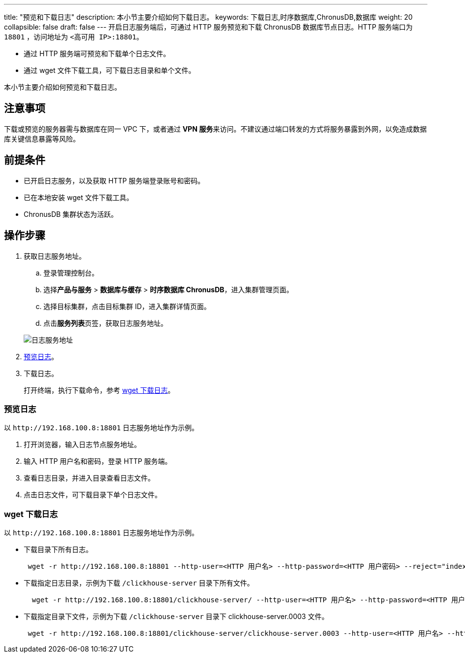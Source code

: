 ---
title: "预览和下载日志"
description: 本小节主要介绍如何下载日志。 
keywords: 下载日志,时序数据库,ChronusDB,数据库 
weight: 20
collapsible: false
draft: false
---
开启日志服务端后，可通过 HTTP 服务预览和下载 ChronusDB 数据库节点日志。HTTP 服务端口为 `18801` ，访问地址为 `<高可用 IP>:18801`。

* 通过 HTTP 服务端可预览和下载单个日志文件。
* 通过 wget 文件下载工具，可下载日志目录和单个文件。

本小节主要介绍如何预览和下载日志。

== 注意事项

下载或预览的服务器需与数据库在同一 VPC 下，或者通过 **VPN 服务**来访问。不建议通过端口转发的方式将服务暴露到外网，以免造成数据库关键信息暴露等风险。

== 前提条件

* 已开启日志服务，以及获取 HTTP 服务端登录账号和密码。
* 已在本地安装 wget 文件下载工具。
* ChronusDB 集群状态为``活跃``。

== 操作步骤

. 获取日志服务地址。
 .. 登录管理控制台。
 .. 选择**产品与服务** > *数据库与缓存* > *时序数据库 ChronusDB*，进入集群管理页面。
 .. 选择目标集群，点击目标集群 ID，进入集群详情页面。
 .. 点击**服务列表**页签，获取日志服务地址。

+
image::/images/cloud_service/database/chronusdb/log_server_addr.png[日志服务地址]
. <<_预览日志,预览日志>>。
. 下载日志。
+
打开终端，执行下载命令，参考 <<_wget_下载日志,wget 下载日志>>。

=== 预览日志

以 `\http://192.168.100.8:18801` 日志服务地址作为示例。

. 打开浏览器，输入日志节点服务地址。
. 输入 HTTP 用户名和密码，登录 HTTP 服务端。
. 查看日志目录，并进入目录查看日志文件。
. 点击日志文件，可下载目录下单个日志文件。

=== wget 下载日志

以 `\http://192.168.100.8:18801` 日志服务地址作为示例。

* 下载目录下所有日志。
+
[source]
----
 wget -r http://192.168.100.8:18801 --http-user=<HTTP 用户名> --http-password=<HTTP 用户密码> --reject="index.html*"
----

* 下载指定日志目录，示例为下载 `/clickhouse-server` 目录下所有文件。
+
[source]
----
  wget -r http://192.168.100.8:18801/clickhouse-server/ --http-user=<HTTP 用户名> --http-password=<HTTP 用户密码> --reject="index.html*" -np
----

* 下载指定目录下文件，示例为下载 `/clickhouse-server` 目录下 clickhouse-server.0003 文件。
+
[source]
----
 wget -r http://192.168.100.8:18801/clickhouse-server/clickhouse-server.0003 --http-user=<HTTP 用户名> --http-password=<HTTP 用户密码> --reject="index.html*"
----
